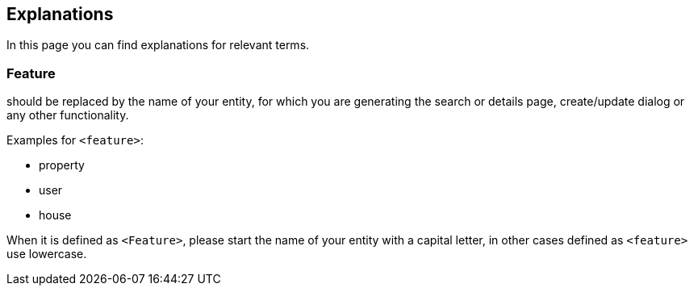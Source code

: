 == Explanations

:idprefix:
:idseparator: -

In this page you can find explanations for relevant terms. 

[#feature]
=== Feature

should be replaced by the name of your entity, for which you are generating the search or details page, create/update dialog or any other functionality. 

Examples for `+<feature>+`:

* property
* user
* house

When it is defined as `+<Feature>+`, please start the name of your entity with a capital letter, in other cases defined as `+<feature>+` use lowercase.